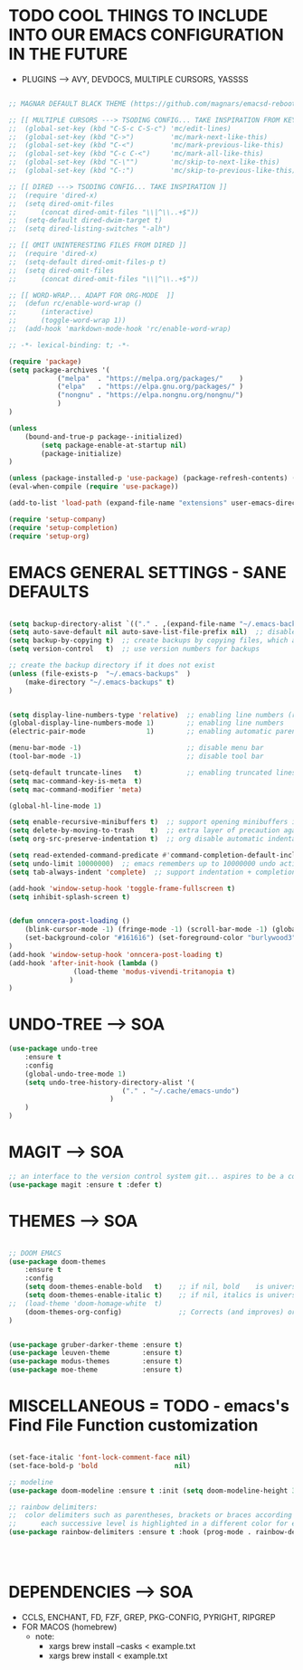 




* TODO COOL THINGS TO INCLUDE INTO OUR EMACS CONFIGURATION IN THE FUTURE
	- PLUGINS ---> AVY, DEVDOCS, MULTIPLE CURSORS, YASSSS
#+begin_src emacs-lisp

	;; MAGNAR DEFAULT BLACK THEME (https://github.com/magnars/emacsd-reboot/blob/main/default-black-theme.el)

	;; [[ MULTIPLE CURSORS ---> TSODING CONFIG... TAKE INSPIRATION FROM KEYBINDINGS ]]
	;; 	(global-set-key (kbd "C-S-c C-S-c") 'mc/edit-lines)
	;; 	(global-set-key (kbd "C->")         'mc/mark-next-like-this)
	;; 	(global-set-key (kbd "C-<")         'mc/mark-previous-like-this)
	;; 	(global-set-key (kbd "C-c C-<")     'mc/mark-all-like-this)
	;; 	(global-set-key (kbd "C-\"")        'mc/skip-to-next-like-this)
	;; 	(global-set-key (kbd "C-:")         'mc/skip-to-previous-like-this)

	;; [[ DIRED ---> TSODING CONFIG... TAKE INSPIRATION ]]
	;; 	(require 'dired-x)
	;; 	(setq dired-omit-files
	;; 		(concat dired-omit-files "\\|^\\..+$"))
	;; 	(setq-default dired-dwim-target t)
	;; 	(setq dired-listing-switches "-alh")

	;; [[ OMIT UNINTERESTING FILES FROM DIRED ]]
	;; 	(require 'dired-x)
	;; 	(setq-default dired-omit-files-p t)
	;; 	(setq dired-omit-files
	;; 		(concat dired-omit-files "\\|^\\..+$"))

	;; [[ WORD-WRAP... ADAPT FOR ORG-MODE  ]]
	;; 	(defun rc/enable-word-wrap ()
	;; 		(interactive)
	;; 		(toggle-word-wrap 1))
	;; 	(add-hook 'markdown-mode-hook 'rc/enable-word-wrap)

#+end_src





#+begin_src emacs-lisp
	;; -*- lexical-binding: t; -*-
#+end_src

#+begin_src emacs-lisp
	(require 'package)
	(setq package-archives '(
				("melpa"  . "https://melpa.org/packages/"    )
				("elpa"   . "https://elpa.gnu.org/packages/" )
				("nongnu" . "https://elpa.nongnu.org/nongnu/")
				)
	)

	(unless
		(bound-and-true-p package--initialized)
			(setq package-enable-at-startup nil)
			(package-initialize)
	)

	(unless (package-installed-p 'use-package) (package-refresh-contents) (package-install 'use-package))
	(eval-when-compile (require 'use-package))
#+end_src

#+begin_src emacs-lisp
	(add-to-list 'load-path (expand-file-name "extensions" user-emacs-directory))
#+end_src

#+begin_src emacs-lisp
	(require 'setup-company)
	(require 'setup-completion)
	(require 'setup-org)
#+end_src





* EMACS GENERAL SETTINGS - SANE DEFAULTS
#+begin_src emacs-lisp

	(setq backup-directory-alist `(("." . ,(expand-file-name "~/.emacs-backups" user-emacs-directory))))  ;; set the directory for backup files
	(setq auto-save-default nil auto-save-list-file-prefix nil)  ;; disable auto-saving, ensuring emacs does not create the auto-save directory
	(setq backup-by-copying t)  ;; create backups by copying files, which avoids issues with hard links
	(setq version-control   t)  ;; use version numbers for backups

	;; create the backup directory if it does not exist
	(unless (file-exists-p  "~/.emacs-backups"  )
		(make-directory "~/.emacs-backups" t)
	)


	(setq display-line-numbers-type 'relative)  ;; enabling line numbers (relative)
	(global-display-line-numbers-mode 1)        ;; enabling line numbers
	(electric-pair-mode               1)        ;; enabling automatic parens pairing

	(menu-bar-mode -1)                          ;; disable menu bar
	(tool-bar-mode -1)                          ;; disable tool bar

	(setq-default truncate-lines   t)           ;; enabling truncated lines
	(setq mac-command-key-is-meta  t)
	(setq mac-command-modifier 'meta)

	(global-hl-line-mode 1)

	(setq enable-recursive-minibuffers t)  ;; support opening minibuffers inside existing minibuffers
	(setq delete-by-moving-to-trash    t)  ;; extra layer of precaution against deleting wanted files
	(setq org-src-preserve-indentation t)  ;; org disable automatic indentation in source code blocks
		
	(setq read-extended-command-predicate #'command-completion-default-include-p)  ;; Hide commands in M-x which do not work in the current mode
	(setq undo-limit 10000000)  ;; emacs remembers up to 10000000 undo actions for each BUFFER
	(setq tab-always-indent 'complete)  ;; support indentation + completion using TAB key. `completion-at-point' normally bound to M-TAB

	(add-hook 'window-setup-hook 'toggle-frame-fullscreen t)
	(setq inhibit-splash-screen t)


	(defun onncera-post-loading ()
		(blink-cursor-mode -1) (fringe-mode -1) (scroll-bar-mode -1) (global-hl-line-mode 1) (set-face-underline 'hl-line nil) (split-window-horizontally)
		(set-background-color "#161616") (set-foreground-color "burlywood3") (set-cursor-color "#40FF40") (set-face-background hl-line-face "midnight blue")
	)
	(add-hook 'window-setup-hook 'onncera-post-loading t)
	(add-hook 'after-init-hook (lambda ()
					(load-theme 'modus-vivendi-tritanopia t)
				   )
	)

#+end_src


* UNDO-TREE ---> SOA
#+begin_src emacs-lisp
	(use-package undo-tree
		:ensure t
		:config
		(global-undo-tree-mode 1)
		(setq undo-tree-history-directory-alist '(
								("." . "~/.cache/emacs-undo")
							 )
		)
	)
#+end_src


* MAGIT ---> SOA
#+begin_src emacs-lisp
	;; an interface to the version control system git... aspires to be a complete git porcelain
	(use-package magit :ensure t :defer t)
#+end_src


* THEMES ---> SOA
#+begin_src emacs-lisp

;; DOOM EMACS
(use-package doom-themes
	:ensure t
	:config
	(setq doom-themes-enable-bold   t)    ;; if nil, bold    is universally disabled
	(setq doom-themes-enable-italic t)    ;; if nil, italics is universally disabled
;;	(load-theme 'doom-homage-white  t)
	(doom-themes-org-config)              ;; Corrects (and improves) org-mode's native fontification.
)


(use-package gruber-darker-theme :ensure t)
(use-package leuven-theme        :ensure t)
(use-package modus-themes        :ensure t)
(use-package moe-theme           :ensure t)

#+end_src


* MISCELLANEOUS = TODO - emacs's Find File Function customization
#+begin_src emacs-lisp

	(set-face-italic 'font-lock-comment-face nil)
	(set-face-bold-p 'bold                   nil)

	;; modeline
	(use-package doom-modeline :ensure t :init (setq doom-modeline-height 30) (doom-modeline-mode 1))

	;; rainbow delimiters:
	;; 	color delimiters such as parentheses, brackets or braces according to their depth
	;;		each successive level is highlighted in a different color for easy spot matching of delimiters
	(use-package rainbow-delimiters :ensure t :hook (prog-mode . rainbow-delimiters-mode))




#+end_src






* DEPENDENCIES ---> SOA
	- CCLS, ENCHANT, FD, FZF, GREP, PKG-CONFIG, PYRIGHT, RIPGREP
	- FOR MACOS (homebrew)
		- note:
		  	- xargs brew install --casks < example.txt
			- xargs brew install < example.txt

